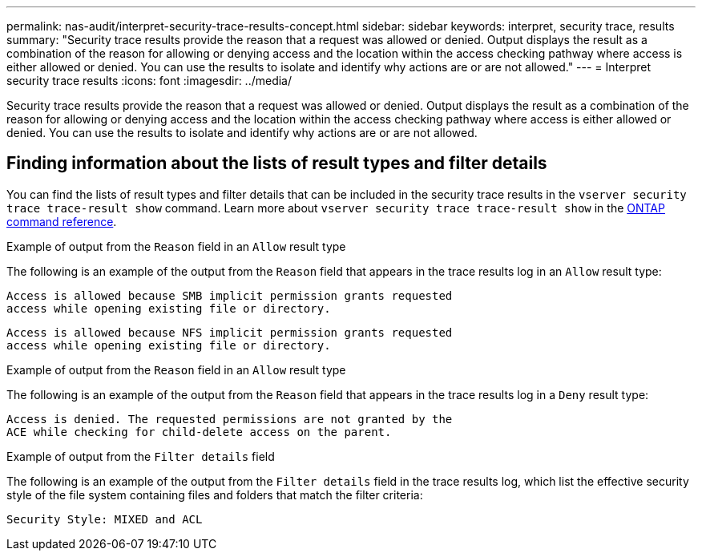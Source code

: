 ---
permalink: nas-audit/interpret-security-trace-results-concept.html
sidebar: sidebar
keywords: interpret, security trace, results
summary: "Security trace results provide the reason that a request was allowed or denied. Output displays the result as a combination of the reason for allowing or denying access and the location within the access checking pathway where access is either allowed or denied. You can use the results to isolate and identify why actions are or are not allowed."
---
= Interpret security trace results
:icons: font
:imagesdir: ../media/

[.lead]
Security trace results provide the reason that a request was allowed or denied. Output displays the result as a combination of the reason for allowing or denying access and the location within the access checking pathway where access is either allowed or denied. You can use the results to isolate and identify why actions are or are not allowed.

== Finding information about the lists of result types and filter details

You can find the lists of result types and filter details that can be included in the security trace results in the `vserver security trace trace-result show` command.
Learn more about `vserver security trace trace-result show` in the link:https://docs.netapp.com/us-en/ontap-cli/vserver-security-trace-trace-result-show.html[ONTAP command reference^].

.Example of output from the `Reason` field in an `Allow` result type

The following is an example of the output from the `Reason` field that appears in the trace results log in an `Allow` result type:

----
Access is allowed because SMB implicit permission grants requested
access while opening existing file or directory.
----

----
Access is allowed because NFS implicit permission grants requested
access while opening existing file or directory.
----

.Example of output from the `Reason` field in an `Allow` result type

The following is an example of the output from the `Reason` field that appears in the trace results log in a `Deny` result type:

----
Access is denied. The requested permissions are not granted by the
ACE while checking for child-delete access on the parent.
----

.Example of output from the `Filter details` field

The following is an example of the output from the `Filter details` field in the trace results log, which list the effective security style of the file system containing files and folders that match the filter criteria:

----
Security Style: MIXED and ACL
----

// 2025 Feb 14, ONTAPDOC-2758